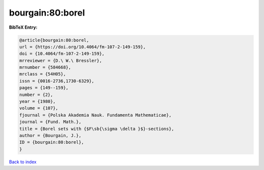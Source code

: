 bourgain:80:borel
=================

.. :cite:t:`bourgain:80:borel`

.. bibliography:: ../../All.bib

**BibTeX Entry:**

.. code-block:: bibtex

   @article{bourgain:80:borel,
   url = {https://doi.org/10.4064/fm-107-2-149-159},
   doi = {10.4064/fm-107-2-149-159},
   mrreviewer = {D.\ W.\ Bressler},
   mrnumber = {584668},
   mrclass = {54H05},
   issn = {0016-2736,1730-6329},
   pages = {149--159},
   number = {2},
   year = {1980},
   volume = {107},
   fjournal = {Polska Akademia Nauk. Fundamenta Mathematicae},
   journal = {Fund. Math.},
   title = {Borel sets with {$F\sb{\sigma \delta }$}-sections},
   author = {Bourgain, J.},
   ID = {bourgain:80:borel},
   }

`Back to index <../index>`_
